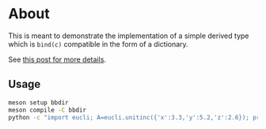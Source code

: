 * About
This is meant to demonstrate the implementation of a simple derived type which
is ~bind(c)~ compatible in the form of a dictionary.

See [[https://rgoswami.me/posts/cython-derivedtype-f2py/#python-c-and-fortran][this post for more details]].

** Usage
#+begin_src bash
meson setup bbdir
meson compile -C bbdir
python -c "import eucli; A=eucli.unitinc({'x':3.3,'y':5.2,'z':2.6}); print(A)"
#+end_src
